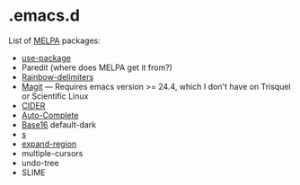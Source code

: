 * .emacs.d

List of [[http://melpa.org/][MELPA]] packages:
- [[https://github.com/jwiegley/use-package][use-package]]
- Paredit (where does MELPA get it from?)
- [[https://github.com/Fanael/rainbow-delimiters][Rainbow-delimiters]]
- [[https://github.com/magit/magit][Magit]] --- Requires emacs version >=
  24.4, which I don't have on Trisquel or Scientific Linux
- [[https://github.com/clojure-emacs/cider][CIDER]]
- [[http://auto-complete.org/][Auto-Complete]]
- [[https://github.com/chriskempson/base16][Base16]] default-dark
- [[https://github.com/magnars/s.el][s]]
- [[https://github.com/magnars/expand-region.el][expand-region]]
- multiple-cursors
- undo-tree
- SLIME
